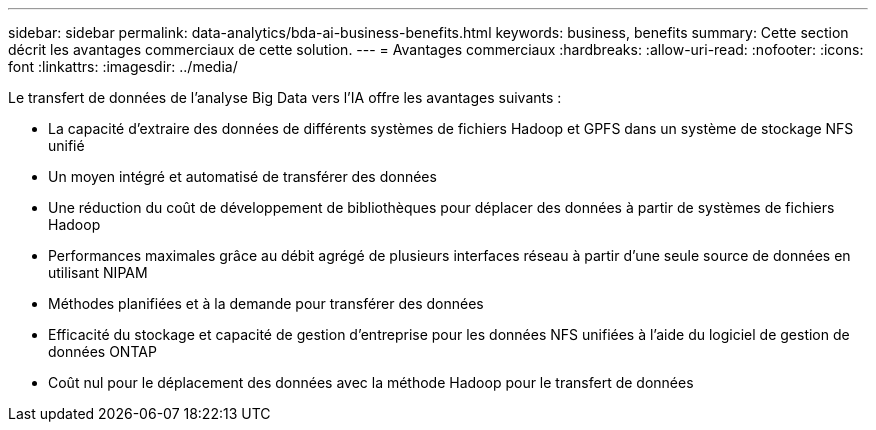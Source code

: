 ---
sidebar: sidebar 
permalink: data-analytics/bda-ai-business-benefits.html 
keywords: business, benefits 
summary: Cette section décrit les avantages commerciaux de cette solution. 
---
= Avantages commerciaux
:hardbreaks:
:allow-uri-read: 
:nofooter: 
:icons: font
:linkattrs: 
:imagesdir: ../media/


[role="lead"]
Le transfert de données de l’analyse Big Data vers l’IA offre les avantages suivants :

* La capacité d'extraire des données de différents systèmes de fichiers Hadoop et GPFS dans un système de stockage NFS unifié
* Un moyen intégré et automatisé de transférer des données
* Une réduction du coût de développement de bibliothèques pour déplacer des données à partir de systèmes de fichiers Hadoop
* Performances maximales grâce au débit agrégé de plusieurs interfaces réseau à partir d'une seule source de données en utilisant NIPAM
* Méthodes planifiées et à la demande pour transférer des données
* Efficacité du stockage et capacité de gestion d'entreprise pour les données NFS unifiées à l'aide du logiciel de gestion de données ONTAP
* Coût nul pour le déplacement des données avec la méthode Hadoop pour le transfert de données

